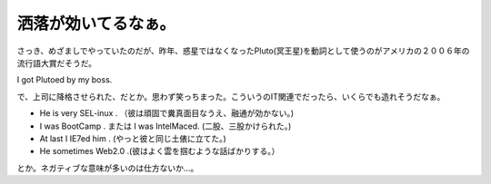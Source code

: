 洒落が効いてるなぁ。
====================

さっき、めざましでやっていたのだが、昨年、惑星ではなくなったPluto(冥王星)を動詞として使うのがアメリカの２００６年の流行語大賞だそうだ。



I got Plutoed by my boss.



で、上司に降格させられた、だとか。思わず笑っちまった。こういうのIT関連でだったら、いくらでも造れそうだなぁ。



* He is very SEL-inux . （彼は頑固で糞真面目なうえ、融通が効かない。)

* I was BootCamp . または I was IntelMaced. (二股、三股かけられた。)

* At last I IE7ed him . (やっと彼と同じ土俵に立てた。)

* He sometimes Web2.0 .(彼はよく雲を掴むような話ばかりする。）



とか。ネガティブな意味が多いのは仕方ないか…。






.. author:: default
.. categories:: computer,nonsense
.. tags::
.. comments::
